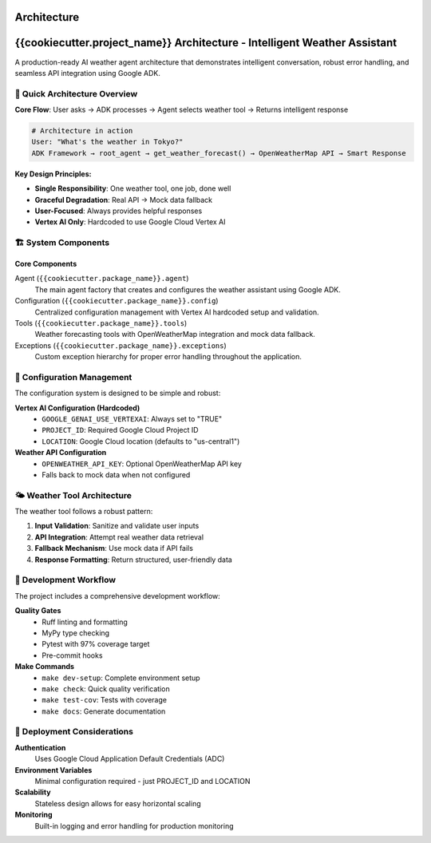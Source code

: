 Architecture
============

{{cookiecutter.project_name}} Architecture - Intelligent Weather Assistant
===========================================================================

A production-ready AI weather agent architecture that demonstrates intelligent conversation, robust error handling, and seamless API integration using Google ADK.

🚀 Quick Architecture Overview
------------------------------

**Core Flow**: User asks → ADK processes → Agent selects weather tool → Returns intelligent response

.. code-block:: bash

   # Architecture in action
   User: "What's the weather in Tokyo?"
   ADK Framework → root_agent → get_weather_forecast() → OpenWeatherMap API → Smart Response

**Key Design Principles:**

- **Single Responsibility**: One weather tool, one job, done well
- **Graceful Degradation**: Real API → Mock data fallback
- **User-Focused**: Always provides helpful responses
- **Vertex AI Only**: Hardcoded to use Google Cloud Vertex AI

🏗️ System Components
--------------------

Core Components
~~~~~~~~~~~~~~~

Agent (``{{cookiecutter.package_name}}.agent``)
   The main agent factory that creates and configures the weather assistant using Google ADK.

Configuration (``{{cookiecutter.package_name}}.config``)
   Centralized configuration management with Vertex AI hardcoded setup and validation.

Tools (``{{cookiecutter.package_name}}.tools``)
   Weather forecasting tools with OpenWeatherMap integration and mock data fallback.

Exceptions (``{{cookiecutter.package_name}}.exceptions``)
   Custom exception hierarchy for proper error handling throughout the application.

🔧 Configuration Management
---------------------------

The configuration system is designed to be simple and robust:

**Vertex AI Configuration (Hardcoded)**
   - ``GOOGLE_GENAI_USE_VERTEXAI``: Always set to "TRUE"
   - ``PROJECT_ID``: Required Google Cloud Project ID
   - ``LOCATION``: Google Cloud location (defaults to "us-central1")

**Weather API Configuration**
   - ``OPENWEATHER_API_KEY``: Optional OpenWeatherMap API key
   - Falls back to mock data when not configured

🌤️ Weather Tool Architecture
----------------------------

The weather tool follows a robust pattern:

1. **Input Validation**: Sanitize and validate user inputs
2. **API Integration**: Attempt real weather data retrieval
3. **Fallback Mechanism**: Use mock data if API fails
4. **Response Formatting**: Return structured, user-friendly data

🎯 Development Workflow
-----------------------

The project includes a comprehensive development workflow:

**Quality Gates**
   - Ruff linting and formatting
   - MyPy type checking
   - Pytest with 97% coverage target
   - Pre-commit hooks

**Make Commands**
   - ``make dev-setup``: Complete environment setup
   - ``make check``: Quick quality verification
   - ``make test-cov``: Tests with coverage
   - ``make docs``: Generate documentation

🚀 Deployment Considerations
----------------------------

**Authentication**
   Uses Google Cloud Application Default Credentials (ADC)

**Environment Variables**
   Minimal configuration required - just PROJECT_ID and LOCATION

**Scalability**
   Stateless design allows for easy horizontal scaling

**Monitoring**
   Built-in logging and error handling for production monitoring
